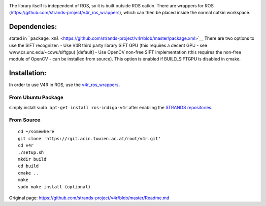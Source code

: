 |build status|

The library itself is independent of ROS, so it is built outside ROS
catkin. There are wrappers for ROS
(https://github.com/strands-project/v4r\_ros\_wrappers), which can then
be placed inside the normal catkin workspace.

Dependencies:
=============

stated in
```package.xml`` <https://github.com/strands-project/v4r/blob/master/package.xml>`__
There are two options to use the SIFT recognizer: - Use V4R third party
library SIFT GPU (this requires a decent GPU - see
www.cs.unc.edu/~ccwu/siftgpu) [default] - Use OpenCV non-free SIFT
implementation (this requires the non-free module of OpenCV - can be
installed from source). This option is enabled if BUILD\_SIFTGPU is
disabled in cmake.

Installation:
=============

In order to use V4R in ROS, use the
`v4r\_ros\_wrappers <https://github.com/strands-project/v4r_ros_wrappers/blob/master/Readme.md>`__.

From Ubuntu Package
-------------------

simply install ``sudo apt-get install ros-indigo-v4r`` after enabling
the `STRANDS
repositories <https://github.com/strands-project-releases/strands-releases/wiki#using-the-strands-repository>`__.

From Source
-----------

::

    cd ~/somewhere
    git clone 'https://rgit.acin.tuwien.ac.at/root/v4r.git'
    cd v4r
    ./setup.sh
    mkdir build
    cd build
    cmake ..
    make
    sudo make install (optional)

.. |build status| image:: https://rgit.acin.tuwien.ac.at/root/v4r/badges/master/build.svg
   :target: https://rgit.acin.tuwien.ac.at/root/v4r/commits/master


Original page: https://github.com/strands-project/v4r/blob/master/Readme.md